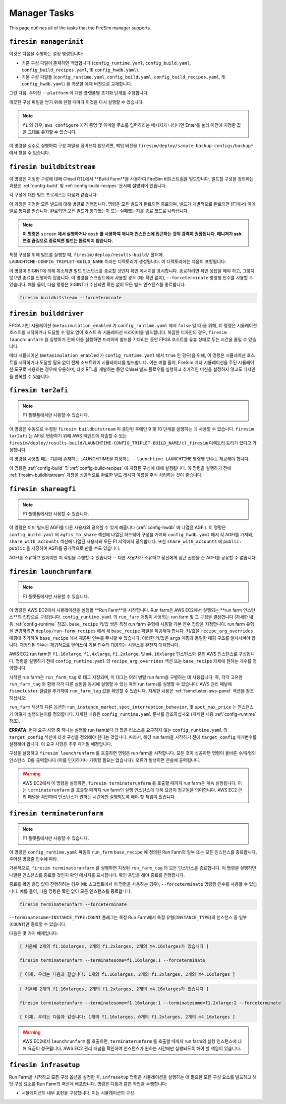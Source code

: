 Manager Tasks
========================

This page outlines all of the tasks that the FireSim manager supports.

.. _firesim-managerinit:

``firesim managerinit``
---------------------------------------------

이것은 다음을 수행하는 설정 명령입니다:

* 기존 구성 파일이 존재하면 백업합니다 (``config_runtime.yaml``, ``config_build.yaml``, ``config_build_recipes.yaml``, 및 ``config_hwdb.yaml``).
* 기본 구성 파일들 (``config_runtime.yaml``, ``config_build.yaml``, ``config_build_recipes.yaml``, 및 ``config_hwdb.yaml``) 을 깨끗한 예제 버전으로 교체합니다.

그런 다음, 주어진 ``--platform`` 에 대한 플랫폼별 초기화 단계를 수행합니다.

.. tabs::

   .. tab:: ``f1``

        * ``aws configure`` 를 실행하고 자격 증명 입력을 요청합니다.
        * 사용자에게 이메일 주소를 입력하도록 요청하고 자신의 빌드에 대한 알림을 구독합니다.
        * AWS 실행/빌드 팜 인수로 ``config_runtime.yaml`` 및 ``config_build.yaml`` 파일을 설정합니다.

   .. tab:: All other platforms

        여기에는 ``xilinx_alveo_u200``, ``xilinx_alveo_u250``, ``xilinx_alveo_u280``, ``xilinx_vcu118``, 및 ``rhsresearch_nitefury_ii`` 와 같은 플랫폼들이 포함됩니다.

        * 외부 공급된 실행/빌드 팜 인수로 ``config_runtime.yaml`` 및 ``config_build.yaml`` 파일을 설정합니다.

깨끗한 구성 파일을 얻기 위해 원할 때마다 이것을 다시 실행할 수 있습니다.

.. note:: ``f1`` 의 경우, ``aws configure`` 자격 증명 및 이메일 주소를 입력하라는 메시지가 나타나면 Enter를 눌러 이전에 지정한 값을 그대로 유지할 수 있습니다.

이 명령을 실수로 실행하여 구성 파일을 덮어쓰지 않으려면, 백업 버전을 ``firesim/deploy/sample-backup-configs/backup*`` 에서 찾을 수 있습니다.

.. _firesim-buildbitstream:

``firesim buildbitstream``
--------------------------

이 명령은 지정한 구성에 대해 Chisel RTL에서 **Build Farm**을 사용하여 FireSim 비트스트림을 빌드합니다. 빌드할 구성을 정의하는 과정은 :ref:`config-build` 및 :ref:`config-build-recipes` 문서에 설명되어 있습니다.

각 구성에 대한 빌드 프로세스는 다음과 같습니다:

.. tabs::

   .. tab:: F1

        1. [로컬에서] 하드웨어 구성에 대한 elaboration 과정 실행
        2. [로컬에서] MIDAS를 사용하여 FAME-1 변환 수행
        3. [로컬에서] 시뮬레이션 모델 부착 (I/O widgets, memory model 등)
        4. [로컬에서] FPGA Flow를 통과할 Verilog 생성
        5. 빌드 팜 구성을 사용하여 빌드할 각 구성에 대해 빌드 호스트 시작/사용
        6. [로컬/원격] 빌드 호스트 준비, 생성된 Verilog를 하드웨어 구성 인스턴스로 복사
        7. [로컬/원격] 구성에 대해 Vivado Synthesis 및 P&R 실행
        8. [로컬/원격] Vivado에서 생성된 모든 출력 복사, 최종 tar 파일 포함
        9. [로컬/AWS Infra] 생성된 tar 파일을 AWS 백엔드에 제출하여 AFI로 변환
        10. [로컬] AFI가 사용 가능해질 때까지 대기, 완료 후 사용자에게 이메일로 알림

   .. tab:: XDMA-based On-Prem.

        1. [로컬에서] 하드웨어 구성에 대한 elaboration 과정 실행
        2. [로컬에서] MIDAS를 사용하여 FAME-1 변환 수행
        3. [로컬에서] 시뮬레이션 모델 부착 (I/O widgets, memory model 등)
        4. [로컬에서] FPGA Flow를 통과할 Verilog 생성
        5. 빌드 팜 구성을 사용하여 빌드할 각 구성에 대해 빌드 호스트 시작/사용
        6. [로컬/원격] 빌드 호스트 준비, 생성된 Verilog를 하드웨어 구성 인스턴스로 복사
        7. [로컬/원격] 구성에 대해 Vivado Synthesis 및 P&R 실행
        8. [로컬/원격] Vivado에서 생성된 모든 출력 복사 (``bit`` 비트스트림 포함)

   .. tab:: Vitis-based On-Prem.

        1. [로컬에서] 하드웨어 구성에 대한 elaboration 과정 실행
        2. [로컬에서] MIDAS를 사용하여 FAME-1 변환 수행
        3. [로컬에서] 시뮬레이션 모델 부착 (I/O widgets, memory model 등)
        4. [로컬에서] FPGA Flow를 통과할 Verilog 생성
        5. 빌드 팜 구성을 사용하여 빌드할 각 구성에 대해 빌드 호스트 시작/사용
        6. [로컬/원격] 빌드 호스트 준비, 생성된 Verilog를 하드웨어 구성 인스턴스로 복사
        7. [로컬/원격] 구성에 대해 Vitis Synthesis 및 P&R 실행
        8. [로컬/원격] Vitis에서 생성된 모든 출력 복사 (``xclbin`` 비트스트림을 포함한 ``bitstream_tar`` 포함)

이 과정은 지정한 모든 빌드에 대해 병렬로 진행됩니다. 명령은 모든 빌드가 완료되면 종료되며, 빌드가 개별적으로 완료되면 (F1에서) 이메일로 통지를 받습니다. 완료되면 모든 빌드가 통과했는지 또는 실패했는지를 종료 코드로 나타냅니다.

.. Note:: **이 명령은** ``screen`` **에서 실행하거나** ``mosh`` **를 사용하여 매니저 인스턴스에 접근하는 것이 강력히 권장됩니다. 매니저가 ssh 연결 끊김으로 종료되면 빌드는 완료되지 않습니다.**

특정 구성을 위해 빌드를 실행할 때, ``firesim/deploy/results-build/`` 폴더에 ``LAUNCHTIME-CONFIG_TRIPLET-BUILD_NAME`` 이라는 디렉토리가 생성됩니다.
이 디렉토리에는 다음이 포함됩니다:

.. tabs::

   .. tab:: F1

        - ``AGFI_INFO``: 매니저가 실행 중일 때 빌드된 AFI의 상태를 설명합니다. 빌드 완료 후에는 생성된 AGFI/AFI와 메타데이터가 포함됩니다.
        - ``cl_firesim:``: 이는 FPGA 이미지를 빌드한 Vivado 프로젝트의 상태를 보여주는 디렉토리로, 빌드 완료 시의 상태를 포함합니다. 보고서, 빌드 stdout, Vivado에서 생성된 최종 tar 파일이 포함됩니다. 또한 이 빌드를 생성하는 데 사용된 생성된 verilog (``FireSim-generated.sv``)의 사본도 포함합니다.

   .. tab:: XDMA-based On-Prem.

        Vivado 프로젝트 파일은 Vivado 빌드 프로세스가 완료되었을 때의 상태입니다.
        여기에는 보고서, ``stdout`` 파일, 및 Vivado에서 생성된 최종 ``bitstream_tar`` 비트스트림/메타데이터 파일이 포함됩니다.
        이 빌드를 생성하는 데 사용된 생성된 verilog (``FireSim-generated.sv``)의 사본도 포함됩니다.

   .. tab:: Vitis-based On-Prem.

        Vitis 프로젝트 파일은 Vitis 빌드 과정이 완료되었을 때의 상태입니다.
        여기에는 보고서, ``stdout`` 파일, 및 Vitis에서 생성된 최종 ``bitstream_tar`` (``xclbin`` 비트스트림 포함)이 들어 있습니다.
        이 빌드를 생성하는 데 사용된 생성된 verilog (``FireSim-generated.sv``)의 사본도 포함됩니다.

이 명령이 SIGINT에 의해 취소되면 빌드 인스턴스를 종료할 것인지 확인 메시지를 표시합니다.
종료하려면 확인 응답을 해야 하고, 그렇지 않으면 종료를 진행하지 않습니다.
이 명령을 스크립트에서 사용할 경우 (예: 확인 없이), ``--forceterminate`` 명령행 인수를 사용할 수 있습니다. 예를 들어, 다음 명령은 SIGINT가 수신되면 확인 없이 모든 빌드 인스턴스를 종료합니다:

.. code-block:: bash

    firesim buildbitstream --forceterminate

.. _firesim-builddriver:

``firesim builddriver``
--------------------------------

FPGA 기반 시뮬레이션 (``metasimulation_enabled`` 가 ``config_runtime.yaml`` 에서 ``false`` 일 때)을 위해, 이 명령은 시뮬레이션 호스트를 시작하거나 도달할 수 필요 없이 호스트 측 시뮬레이션 드라이버를 빌드합니다.
복잡한 디자인의 경우, ``firesim launchrunfarm`` 을 실행하기 전에 이를 실행하면 드라이버 빌드를 기다리는 동안 FPGA 호스트를 유휴 상태로 두는 시간을 줄일 수 있습니다.

메타 시뮬레이션 (``metasimulation_enabled`` 가 ``config_runtime.yaml`` 에서 ``true`` 인 경우)을 위해, 이 명령은 시뮬레이션 호스트를 시작하거나 도달할 필요 없이 전체 소프트웨어 시뮬레이터를 빌드합니다.
이는 예를 들어, FireSim 메타 시뮬레이션을 주된 시뮬레이션 도구로 사용하는 경우에 유용하며, 타겟 RTL을 개발하는 동안 Chisel 빌드 플로우를 실행하고 추가적인 머신을 설정하지 않고도 디자인을 반복할 수 있습니다.

.. _firesim-tar2afi:

``firesim tar2afi``
----------------------

.. Note:: F1 플랫폼에서만 사용할 수 있습니다.

이 명령은 수동으로 수정된 ``firesim buildbitstream`` 이 중단된 후에만 9 및 10 단계를 실행하는 데 사용할 수 있습니다.
``firesim tar2afi`` 는 AFI로 변환하기 위해 AWS 백엔드에 제출할 수 있는 ``firesim/deploy/results-build/LAUNCHTIME-CONFIG_TRIPLET-BUILD_NAME/cl_firesim`` 디렉토리 트리가 있다고 가정합니다.

이 명령을 사용할 때는 기존에 존재하는 LAUNCHTIME을 지정하는 ``--launchtime LAUNCHTIME`` 명령행 인수도 제공해야 합니다.

이 명령은 :ref:`config-build` 및 :ref:`config-build-recipes` 에 지정된 구성에 대해 실행됩니다. 이 명령을 실행하기 전에 :ref:`firesim-buildbitstream` 과정을 성공적으로 완료한 빌드 레시피 이름을 주석 처리하는 것이 좋습니다.


.. _firesim-shareagfi:

``firesim shareagfi``
----------------------

.. Note:: F1 플랫폼에서만 사용할 수 있습니다.

이 명령은 이미 빌드된 AGFI를 다른 사용자와 공유할 수 있게 해줍니다 (:ref:`config-hwdb` 에 나열된 AGFI).
이 명령은 ``config_build.yaml`` 의 ``agfis_to_share`` 섹션에 나열된 하드웨어 구성을 가져와 ``config_hwdb.yaml`` 에서 각 AGFI를 가져와, ``share_with_accounts`` 섹션에 나열된 사용자와 모든 F1 지역에서 공유합니다.
또한 ``share_with_accounts`` 에 ``public: public`` 을 지정하여 AGFI를 공개적으로 만들 수도 있습니다.

AGFI를 소유하고 있어야만 이 작업을 수행할 수 있습니다 -- 다른 사용자가 소유하고 당신에게 접근 권한을 준 AGFI를 공유할 수 없습니다.


.. _firesim-launchrunfarm:

``firesim launchrunfarm``
---------------------------

.. Note:: F1 플랫폼에서만 사용할 수 있습니다.

이 명령은 AWS EC2에서 시뮬레이션을 실행할 **Run Farm**을 시작합니다. Run farm은 AWS EC2에서 실행되는 **run farm 인스턴스**의 집합으로 구성됩니다.
``config_runtime.yaml`` 의 ``run_farm`` 매핑이 사용되는 run farm 및 그 구성을 결정합니다 (자세한 내용 :ref:`config-runtime` 참조).
``base_recipe`` 키/값 쌍은 특정 run farm 유형에 사용할 기본 인수 집합을 지정합니다. run farm 유형을 변경하려면 ``deploy/run-farm-recipes`` 에서 새 ``base_recipe`` 파일을 제공해야 합니다.
키/값을 ``recipe_arg_overrides`` 매핑에 추가하여 ``base_recipe`` 에서 제공된 인수를 무시할 수 있습니다. 이러한 키/값은 ``args`` 매핑과 동일한 매핑 구조를 일치시켜야 합니다.
재정의된 인수는 재귀적으로 덮어쓰여 기본 인수의 대응되는 시퀀스를 완전히 대체합니다.

AWS EC2 run farm은 ``f1.16xlarge``, ``f1.4xlarge``, ``f1.2xlarge``, 및 ``m4.16xlarge`` 인스턴스와 같은 AWS 인스턴스로 구성됩니다.
명령을 실행하기 전에 ``config_runtime.yaml`` 의 ``recipe_arg_overrides`` 섹션 또는 ``base_recipe`` 자체에 원하는 개수를 정의합니다.

시작된 run farm은 ``run_farm_tag`` 로 태그 지정되며, 이 태그는 여러 병렬 run farm을 구별하는 데 사용됩니다; 즉, 각각 고유한 ``run_farm_tag`` 와 함께 각각 다른 실험을 동시에 실행할 수 있는 여러 run farms를 실행할 수 있습니다.
AWS 관리 패널에 ``fsimcluster`` 컬럼을 추가하여 ``run_farm_tag`` 값을 확인할 수 있습니다. 자세한 내용은 :ref:`fsimcluster-aws-panel` 섹션을 참조하십시오.

``run_farm`` 섹션의 다른 옵션인 ``run_instance_market``, ``spot_interruption_behavior``, 및 ``spot_max_price`` 는 인스턴스가 어떻게 실행되는지를 정의합니다. 자세한 내용은 ``config_runtime.yaml`` 문서를 참조하십시오 (자세한 내용 :ref:`config-runtime` 참조).

**ERRATA**: 현재 요구 사항 중 하나는 실행할 run farm보다 더 많은 리소스를 요구하지 않는 ``config_runtime.yaml`` 의 ``target_config`` 섹션에 타겟 구성을 정의해야 한다는 것입니다. 따라서, 해당 run farm을 시작하기 전에 ``target_config`` 매개변수를 설정해야 합니다. 이 요구 사항은 추후 제거될 예정입니다.

구성을 설정하고 ``firesim launchrunfarm`` 를 호출하면 명령은 run farm을 시작합니다. 모든 것이 성공하면
명령이 올바른 수/유형의 인스턴스 ID를 출력합니다 (이를 인지하거나 기록할 필요는 없습니다).
오류가 발생하면 콘솔에 출력됩니다.

.. warning:: AWS EC2에서 이 명령을 실행하면, ``firesim terminaterunfarm`` 를 호출할 때까지 run farm은 계속 실행됩니다. 이는 ``terminaterunfarm`` 를 호출할 때까지 run farm의 실행 인스턴스에 대해 요금이 청구됨을 의미합니다. AWS EC2 관리 패널을 확인하여 인스턴스가 원하는 시간에만 실행되도록 해야 할 책임이 있습니다.

.. _firesim-terminaterunfarm:

``firesim terminaterunfarm``
-----------------------------

.. Note:: F1 플랫폼에서만 사용할 수 있습니다.

이 명령은 ``config_runtime.yaml`` 파일의 ``run_farm`` ``base_recipe`` 에 정의된 Run Farm의 일부 또는 모든 인스턴스를 종료합니다, 주어진 명령줄 인수에 따라.

기본적으로, ``firesim terminaterunfarm`` 를 실행하면 지정된 ``run_farm_tag`` 의 모든 인스턴스를 종료합니다. 이 명령을 실행하면 나열된 인스턴스를 종료할 것인지 확인 메시지를 표시합니다. 확인 응답을 해야 종료를 진행합니다.

종료를 확인 응답 없이 진행하려는 경우 (예: 스크립트에서 이 명령을 사용하는 경우), ``--forceterminate`` 명령행 인수를 사용할 수 있습니다. 예를 들어, 다음 명령은 확인 없이 모든 인스턴스를 종료합니다:

.. code-block:: bash

    firesim terminaterunfarm --forceterminate


``--terminatesome=INSTANCE_TYPE:COUNT`` 플래그는 특정 Run Farm에서 특정 유형(``INSTANCE_TYPE``)의 인스턴스 중 일부(``COUNT``)만 종료할 수 있습니다.

다음은 몇 가지 예제입니다:

.. code-block:: bash

    [ 처음에 2개의 f1.16xlarges, 2개의 f1.2xlarges, 2개의 m4.16xlarges가 있습니다 ]

    firesim terminaterunfarm --terminatesome=f1.16xlarge:1 --forceterminate

    [ 이제, 우리는 다음과 같습니다: 1개의 f1.16xlarges, 2개의 f1.2xlarges, 2개의 m4.16xlarges ]


.. code-block:: bash

    [ 처음에 2개의 f1.16xlarges, 2개의 f1.2xlarges, 2개의 m4.16xlarges가 있습니다 ]

    firesim terminaterunfarm --terminatesome=f1.16xlarge:1 --terminatesome=f1.2xlarge:2 --forceterminate

    [ 이제, 우리는 다음과 같습니다: 1개의 f1.16xlarges, 0개의 f1.2xlarges, 2개의 m4.16xlarges ]


.. warning:: AWS EC2에서 ``launchrunfarm`` 를 호출하면, ``terminaterunfarm`` 를 호출할 때까지 run farm의 실행 인스턴스에 대해 요금이 청구됩니다. AWS EC2 관리 패널을 확인하여 인스턴스가 원하는 시간에만 실행되도록 해야 할 책임이 있습니다.

.. _firesim-infrasetup:

``firesim infrasetup``
-------------------------

Run Farm을 시작하고 모든 구성 옵션을 설정한 후, ``infrasetup`` 명령은 시뮬레이션을 실행하는 데 필요한 모든 구성 요소를 빌드하고 해당 구성 요소를 Run Farm의 머신에 배포합니다. 명령은 다음과 같은 작업을 수행합니다:

- 시뮬레이션의 내부 표현을 구성합니다. 이는 시뮬레이션의 구성